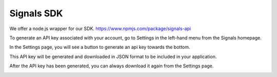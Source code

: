 Signals SDK
===========

We offer a node.js wrapper for our SDK.
https://www.npmjs.com/package/signals-api


To generate an API key associated with your account, go to Settings in the left-hand menu from the Signals homepage.

In the Settings page, you will see a button to generate an api key towards the bottom.

This API key will be generated and downloaded in JSON format to be included in your application.

After the API key has been generated, you can always download it again from the Settings page.

.. image:: apikey.png